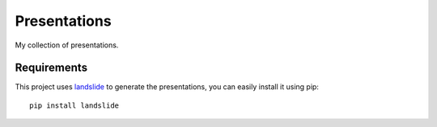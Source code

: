 Presentations
#############

My collection of presentations.

Requirements
============

This project uses `landslide <https://github.com/adamzap/landslide>`_ to generate the presentations, you can easily install it using pip::

    pip install landslide
